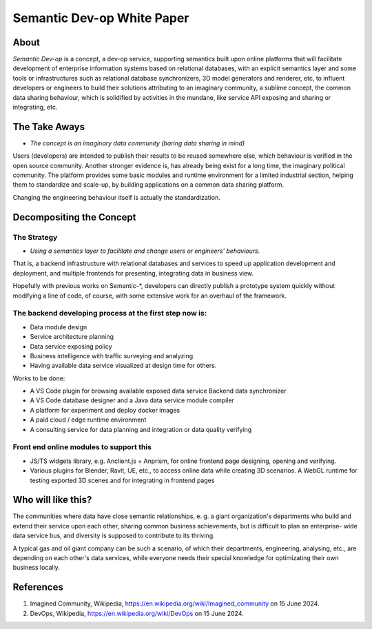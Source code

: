 Semantic Dev-op White Paper
---------------------------

About
=====

*Semantic Dev-op* is a concept, a dev-op service, supporting semantics built upon
online platforms that will facilitate development of enterprise information
systems based on relational databases, with an explicit semantics layer and some
tools or infrastructures such as relational database synchronizers, 3D model
generators and renderer, etc, to influent developers or engineers to build their
solutions attributing to an imaginary community, a sublime concept,  the common data
sharing behaviour, which is solidified by activities in the mundane, like service
API exposing and sharing or integrating, etc.

The Take Aways
==============

* *The concept is an imaginary data community (baring data sharing in mind)*

Users (developers) are intended to publish their results to be reused somewhere
else, which behaviour is verified in the open source community. Another stronger
evidence is, has already being exist for a long time, the imaginary political
community. The platform provides some basic modules and runtime environment for
a limited industrial section, helping them to standardize and scale-up, by
building applications on a common data sharing platform.

Changing the engineering behaviour itself is actually the standardization.

Decompositing the Concept
=========================

The Strategy
____________

* *Using a semantics layer to facilitate and change users or engineers' behaviours.*
   
That is, a backend infrastructure with relational databases and services to
speed up application development and deployment, and multiple frontends for
presenting, integrating data in business view.

Hopefully with previous works on Semantic-\*, developers can directly publish a
prototype system quickly without modifying a line of code, of course, with some
extensive work for an overhaul of the framework.

The backend developing process at the first step now is:
________________________________________________________

* Data module design
* Service architecture planning
* Data service exposing policy
* Business intelligence with traffic surveying and analyzing
* Having available data service visualized at design time for others.

Works to be done:

* A VS Code plugin for browsing available exposed data service Backend data synchronizer
* A VS Code database designer and a Java data service module compiler
* A platform for experiment and deploy docker images
* A paid cloud / edge runtime environment
* A consulting service for data planning and integration or data quality verifying

Front end online modules to support this
________________________________________

* JS/TS widgets library, e.g. Anclient.js + Anprism, for online frontend page
  designing, opening and verifying.

* Various plugins for Blender, Ravit, UE, etc., to access online data while
  creating 3D scenarios. A WebGL runtime for testing exported 3D scenes and
  for integrating in frontend pages

Who will like this?
===================

The communities where data have close semantic relationships, e. g. a giant
organization's departments who build and extend their service upon each other,
sharing common business achievements, but is difficult to plan an enterprise-
wide data service bus, and diversity is supposed to contribute to its thriving.

A typical gas and oil giant company can be such a scenario, of which their
departments, engineering, analysing, etc., are depending on each other's data
services, while everyone needs their special knowledge for optimizating their
own business locally.

References
==========

#. Imagined Community, Wikipedia, https://en.wikipedia.org/wiki/Imagined_community 
   on 15 June 2024.

#. DevOps, Wikipedia, https://en.wikipedia.org/wiki/DevOps on 15 June 2024.
